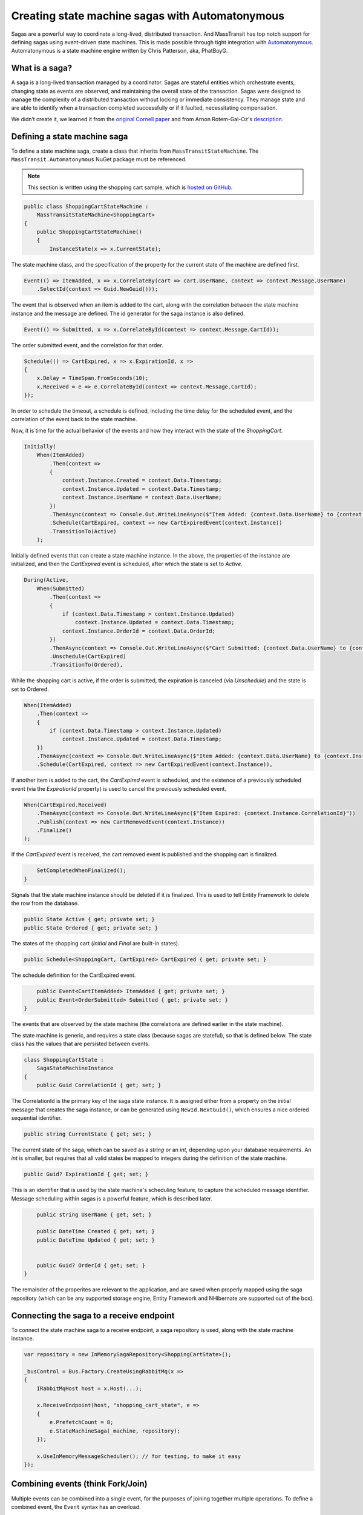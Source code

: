 Creating state machine sagas with Automatonymous
================================================

Sagas are a powerful way to coordinate a long-lived, distributed transaction. And MassTransit has top notch support for defining
sagas using event-driven state machines. This is made possible through tight integration with Automatonymous_. Automatonymous is a 
state machine engine written by Chris Patterson, aka, PhatBoyG.

.. _Automatonymous: https://github.com/MassTransit/Automatonymous

What is a saga?
---------------

A saga is a long-lived transaction managed by a coordinator. Sagas are stateful entities which orchestrate events, changing state as
events are observed, and maintaining the overall state of the transaction. Sagas were designed to manage the complexity of a distributed
transaction without locking or immediate consistency. They manage state and are able to identify when a transaction completed successfully
or if it faulted, necessitating compensation.

We didn’t create it, we learned it from the `original Cornell paper`_ and from Arnon Rotem-Gal-Oz's `description`_.

.. _original Cornell paper: http://www.cs.cornell.edu/andru/cs711/2002fa/reading/sagas.pdf
.. _description: http://www.rgoarchitects.com/Files/SOAPatterns/Saga.pdf


Defining a state machine saga
-----------------------------

To define a state machine saga, create a class that inherits from ``MassTransitStateMachine``. The ``MassTransit.Automatonymous`` NuGet package
must be referenced.

.. note::
    
    This section is written using the shopping cart sample, which is `hosted on GitHub`_.

.. _hosted on GitHub: https://github.com/MassTransit/Sample-ShoppingWeb

.. sourcecode:: csharp

    public class ShoppingCartStateMachine :
        MassTransitStateMachine<ShoppingCart>
    {
        public ShoppingCartStateMachine()
        {
            InstanceState(x => x.CurrentState);

The state machine class, and the specification of the property for the current state of the machine are defined first.

.. sourcecode:: csharp

        Event(() => ItemAdded, x => x.CorrelateBy(cart => cart.UserName, context => context.Message.UserName)
            .SelectId(context => Guid.NewGuid()));

The event that is observed when an item is added to the cart, along with the correlation between the state machine instance and the message are defined. The id generator for the saga instance is also defined.

.. sourcecode:: csharp

        Event(() => Submitted, x => x.CorrelateById(context => context.Message.CartId));

The order submitted event, and the correlation for that order.

.. sourcecode:: csharp

        Schedule(() => CartExpired, x => x.ExpirationId, x =>
        {
            x.Delay = TimeSpan.FromSeconds(10);
            x.Received = e => e.CorrelateById(context => context.Message.CartId);
        });

In order to schedule the timeout, a schedule is defined, including the time delay for the scheduled event, and the correlation of the event back to the state machine.

Now, it is time for the actual behavior of the events and how they interact with the state of the *ShoppingCart*.

.. sourcecode:: csharp

        Initially(
            When(ItemAdded)
                .Then(context =>
                {
                    context.Instance.Created = context.Data.Timestamp;
                    context.Instance.Updated = context.Data.Timestamp;
                    context.Instance.UserName = context.Data.UserName;
                })
                .ThenAsync(context => Console.Out.WriteLineAsync($"Item Added: {context.Data.UserName} to {context.Instance.CorrelationId}"))
                .Schedule(CartExpired, context => new CartExpiredEvent(context.Instance))
                .TransitionTo(Active)
            );

Initially defined events that can create a state machine instance. In the above, the properties of the instance are initialized, and then the *CartExpired* event is scheduled, after which the state is set to *Active*.

.. sourcecode:: csharp

        During(Active,
            When(Submitted)
                .Then(context =>
                {
                    if (context.Data.Timestamp > context.Instance.Updated)
                        context.Instance.Updated = context.Data.Timestamp;
                    context.Instance.OrderId = context.Data.OrderId;
                })
                .ThenAsync(context => Console.Out.WriteLineAsync($"Cart Submitted: {context.Data.UserName} to {context.Instance.CorrelationId}"))
                .Unschedule(CartExpired)
                .TransitionTo(Ordered),

While the shopping cart is active, if the order is submitted, the expiration is canceled (via *Unschedule*) and the state is set to Ordered.

.. sourcecode:: csharp

            When(ItemAdded)
                .Then(context =>
                {
                    if (context.Data.Timestamp > context.Instance.Updated)
                        context.Instance.Updated = context.Data.Timestamp;
                })
                .ThenAsync(context => Console.Out.WriteLineAsync($"Item Added: {context.Data.UserName} to {context.Instance.CorrelationId}"))
                .Schedule(CartExpired, context => new CartExpiredEvent(context.Instance)),

If another item is added to the cart, the *CartExpired* event is scheduled, and the existence of a previously scheduled event (via the *ExpirationId* property) is used to cancel the previously scheduled event.

.. sourcecode:: csharp

            When(CartExpired.Received)
                .ThenAsync(context => Console.Out.WriteLineAsync($"Item Expired: {context.Instance.CorrelationId}"))
                .Publish(context => new CartRemovedEvent(context.Instance))
                .Finalize()
            );

If the *CartExpired* event is received, the cart removed event is published and the shopping cart is finalized.

.. sourcecode:: csharp

            SetCompletedWhenFinalized();
        }

Signals that the state machine instance should be deleted if it is finalized. This is used to tell Entity Framework to delete the row from the database.

.. sourcecode:: csharp

        public State Active { get; private set; }
        public State Ordered { get; private set; }

The states of the shopping cart (*Initial* and *Final* are built-in states).

.. sourcecode:: csharp

        public Schedule<ShoppingCart, CartExpired> CartExpired { get; private set; }

The schedule definition for the CartExpired event.

.. sourcecode:: csharp

        public Event<CartItemAdded> ItemAdded { get; private set; }
        public Event<OrderSubmitted> Submitted { get; private set; }
    }

The events that are observed by the state machine (the correlations are defined earlier in the state machine).

The state machine is generic, and requires a state class (because sagas are stateful), so that is defined below. The state class has the values
that are persisted between events.

.. sourcecode:: csharp

    class ShoppingCartState :
        SagaStateMachineInstance
    {
        public Guid CorrelationId { get; set; }

The CorrelationId is the primary key of the saga state instance. It is assigned either from a property on the initial message that creates
the saga instance, or can be generated using ``NewId.NextGuid()``, which ensures a nice ordered sequential identifier.

.. sourcecode:: csharp

        public string CurrentState { get; set; }

The current state of the saga, which can be saved as a *string* or an *int*, depending upon your database requirements. An *int* is smaller,
but requires that all valid states be mapped to integers during the definition of the state machine.

.. sourcecode:: csharp

        public Guid? ExpirationId { get; set; }

This is an identifier that is used by the state machine's scheduling feature, to capture the scheduled message identifier. Message scheduling within
sagas is a powerful feature, which is described later.

.. sourcecode:: csharp

        public string UserName { get; set; }

        public DateTime Created { get; set; }
        public DateTime Updated { get; set; }


        public Guid? OrderId { get; set; }
    }

The remainder of the properites are relevant to the application, and are saved when properly mapped using the saga repository (which can be any supported
storage engine, Entity Framework and NHibernate are supported out of the box).


Connecting the saga to a receive endpoint
-----------------------------------------

To connect the state machine saga to a receive endpoint, a saga repository is used, along with the state machine instance.

.. sourcecode:: csharp

    var repository = new InMemorySagaRepository<ShoppingCartState>();

    _busControl = Bus.Factory.CreateUsingRabbitMq(x =>
    {
        IRabbitMqHost host = x.Host(...);

        x.ReceiveEndpoint(host, "shopping_cart_state", e =>
        {
            e.PrefetchCount = 8;
            e.StateMachineSaga(_machine, repository);
        });

        x.UseInMemoryMessageScheduler(); // for testing, to make it easy
    });


Combining events (think Fork/Join)
----------------------------------

Multiple events can be combined into a single event, for the purposes of joining together multiple operations. To define a combined event, the ``Event`` 
syntax has an overload.

// TBD


